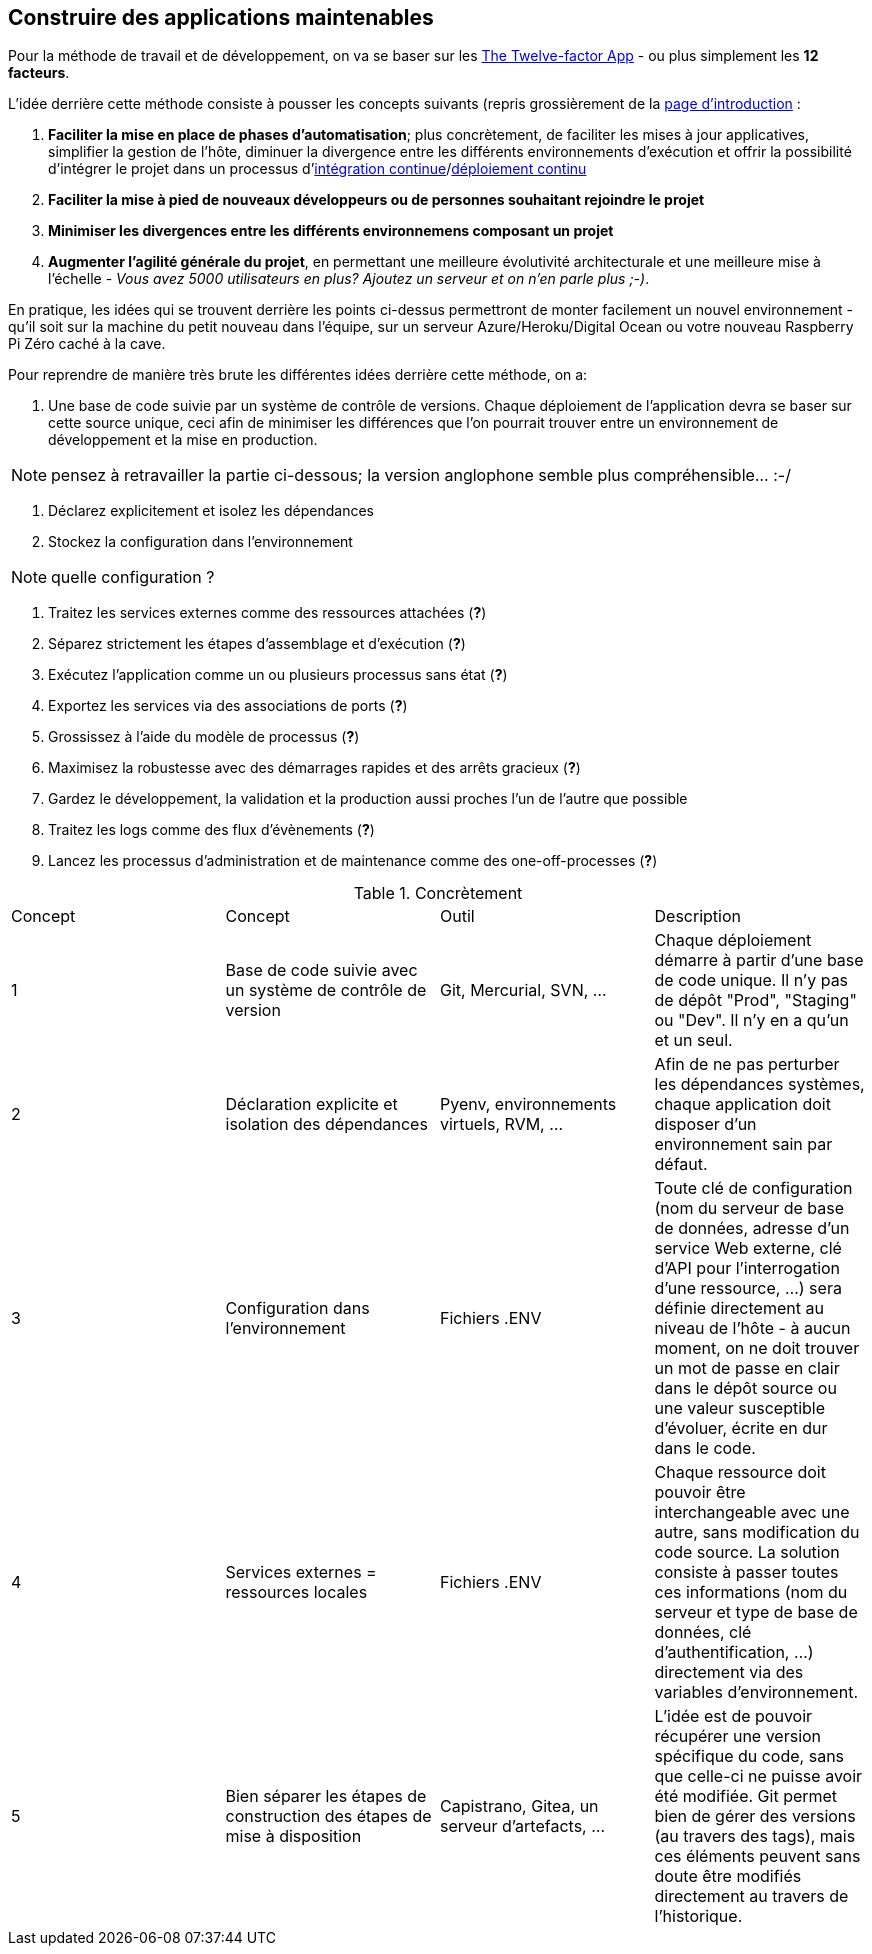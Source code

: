 == Construire des applications maintenables

Pour la méthode de travail et de développement, on va se baser sur les https://12factor.net/fr/[The Twelve-factor App] - ou plus simplement les *12 facteurs*. 

L'idée derrière cette méthode consiste à pousser les concepts suivants (repris grossièrement de la https://12factor.net/fr/[page d'introduction] :

. *Faciliter la mise en place de phases d'automatisation*; plus concrètement, de faciliter les mises à jour applicatives, simplifier la gestion de l'hôte, diminuer la divergence entre les différents environnements d'exécution et offrir la possibilité d'intégrer le projet dans un processus d'https://en.wikipedia.org/wiki/Continuous_integration[intégration continue]/link:https://en.wikipedia.org/wiki/Continuous_deployment[déploiement continu]
. *Faciliter la mise à pied de nouveaux développeurs ou de personnes souhaitant rejoindre le projet*
. *Minimiser les divergences entre les différents environnemens composant un projet*
. *Augmenter l'agilité générale du projet*, en permettant une meilleure évolutivité architecturale et une meilleure mise à l'échelle - _Vous avez 5000 utilisateurs en plus? Ajoutez un serveur et on n'en parle plus ;-)_.

En pratique, les idées qui se trouvent derrière les points ci-dessus permettront de monter facilement un nouvel environnement - qu'il soit sur la machine du petit nouveau dans l'équipe, sur un serveur Azure/Heroku/Digital Ocean ou votre nouveau Raspberry Pi Zéro caché à la cave. 

Pour reprendre de manière très brute les différentes idées derrière cette méthode, on a: 

. Une base de code suivie par un système de contrôle de versions. Chaque déploiement de l'application devra se baser sur cette source unique, ceci afin de minimiser les différences que l'on pourrait trouver entre un environnement de développement et la mise en production.

NOTE: pensez à retravailler la partie ci-dessous; la version anglophone semble plus compréhensible... :-/

. Déclarez explicitement et isolez les dépendances
. Stockez la configuration dans l’environnement

NOTE: quelle configuration ?

. Traitez les services externes comme des ressources attachées (*?*)
. Séparez strictement les étapes d’assemblage et d’exécution (*?*)
. Exécutez l’application comme un ou plusieurs processus sans état (*?*)
. Exportez les services via des associations de ports (*?*)
. Grossissez à l’aide du modèle de processus (*?*)
. Maximisez la robustesse avec des démarrages rapides et des arrêts gracieux (*?*)
. Gardez le développement, la validation et la production aussi proches l'un de l'autre que possible
. Traitez les logs comme des flux d’évènements (*?*)
. Lancez les processus d’administration et de maintenance comme des one-off-processes (*?*)

.Concrètement
|===
|Concept|Concept |Outil |Description
|1|Base de code suivie avec un système de contrôle de version| Git, Mercurial, SVN, ...|Chaque déploiement démarre à partir d'une base de code unique. Il n'y pas de dépôt "Prod", "Staging" ou "Dev". Il n'y en a qu'un et un seul.
|2|Déclaration explicite et isolation des dépendances| Pyenv, environnements virtuels, RVM, ...|Afin de ne pas perturber les dépendances systèmes, chaque application doit disposer d'un environnement sain par défaut. 
|3|Configuration dans l'environnement| Fichiers .ENV| Toute clé de configuration (nom du serveur de base de données, adresse d'un service Web externe, clé d'API pour l'interrogation d'une ressource, ...) sera définie directement au niveau de l'hôte - à aucun moment, on ne doit trouver un mot de passe en clair dans le dépôt source ou une valeur susceptible d'évoluer, écrite en dur dans le code.
|4|Services externes = ressources locales| Fichiers .ENV| Chaque ressource doit pouvoir être interchangeable avec une autre, sans modification du code source. La solution consiste à passer toutes ces informations (nom du serveur et type de base de données, clé d'authentification, ...) directement via des variables d'environnement. 
|5|Bien séparer les étapes de construction des étapes de mise à disposition| Capistrano, Gitea, un serveur d'artefacts, ...| L'idée est de pouvoir récupérer une version spécifique du code, sans que celle-ci ne puisse avoir été modifiée. Git permet bien de gérer des versions (au travers des tags), mais ces éléments peuvent sans doute être modifiés directement au travers de l'historique.
|===

